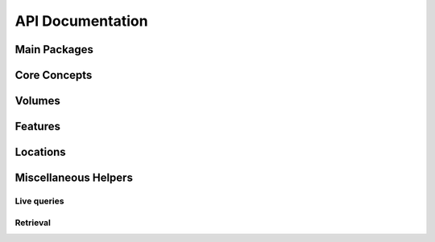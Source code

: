.. -*- mode: rst -*-

.. _api:

=================
API Documentation
=================

Main Packages
=============
.. autopackagesummary:: siibra
   :toctree: _autosummary

Core Concepts
=============
.. autopackagesummary:: siibra.core
   :toctree: _autosummary

Volumes
=======
.. autopackagesummary:: siibra.volumes
   :toctree: _autosummary

Features
========
.. autopackagesummary:: siibra.features
   :toctree: _autosummary

Locations
=========
.. autopackagesummary:: siibra.locations
   :toctree: _autosummary

Miscellaneous Helpers
=====================
Live queries
------------
.. autopackagesummary:: siibra.livequeries
   :toctree: _autosummary
Retrieval
---------
.. autopackagesummary:: siibra.retrieval
   :toctree: _autosummary
